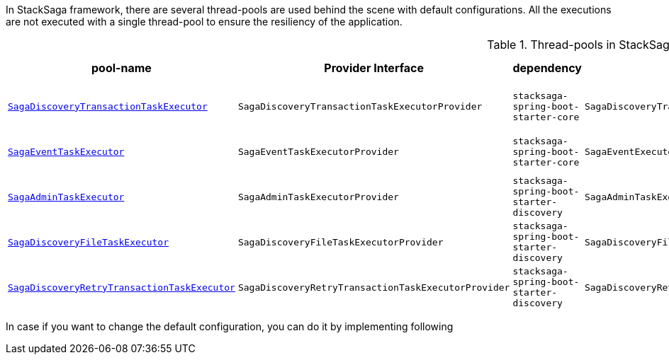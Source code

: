 In StackSaga framework, there are several thread-pools are used behind the scene with default configurations.
All the executions are not executed with a single thread-pool to ensure the resiliency of the application.

.Thread-pools in StackSaga framework
|===
|pool-name |Provider Interface|dependency |default-implementation |prefix |core pool size |max pool size |Queue Capacity |WaitOnShutdown

|<<saga_discovery_transaction_task_executor,`SagaDiscoveryTransactionTaskExecutor`>>
|`SagaDiscoveryTransactionTaskExecutorProvider`
|[nowrap]#`stacksaga-spring-boot-starter-core`#
|`SagaDiscoveryTransactionTaskExecutorProviderDefault`
|[nowrap]#*saga-tx-*#
|[nowrap]#Available Processors * 1#
|[nowrap]#Available Processors * 3#
|Default
|True

|<<saga_event_task_executor,`SagaEventTaskExecutor`>>
|`SagaEventTaskExecutorProvider`
|[nowrap]#`stacksaga-spring-boot-starter-core`#
|`SagaEventExecutorProviderDefault`
|[nowrap]#*saga-event-*#
|[nowrap]#Available Processors * 1#
|[nowrap]#Available Processors * 2#
|Default
|True

|<<saga_admin_task_executor,`SagaAdminTaskExecutor`>>
|`SagaAdminTaskExecutorProvider`
|[nowrap]#`stacksaga-spring-boot-starter-discovery`#
|`SagaAdminTaskExecutorProviderDefault`
|[nowrap]#*saga-admin-*#
|2
|5
|Default
|True


|<<saga_discovery_file_task_executor,`SagaDiscoveryFileTaskExecutor`>>
|`SagaDiscoveryFileTaskExecutorProvider`
|[nowrap]#`stacksaga-spring-boot-starter-discovery`#
|`SagaDiscoveryFileTaskExecutorProviderDefault`
|[nowrap]#*saga-file-*#
|[nowrap]#Available Processors * 1#
|[nowrap]#Available Processors * 2#
|Default
|True


|<<saga_discovery_retry_transaction_task_executor,`SagaDiscoveryRetryTransactionTaskExecutor`>>
|`SagaDiscoveryRetryTransactionTaskExecutorProvider`
|[nowrap]#`stacksaga-spring-boot-starter-discovery`#
|`SagaDiscoveryRetryTransactionTaskExecutorProviderDefault`
|[nowrap]#*saga-R-tx-*#
|[nowrap]#Available Processors * 1#
|[nowrap]#Available Processors * 2#
|Default
|True



|===

In case if you want to change the default configuration, you can do it by implementing following